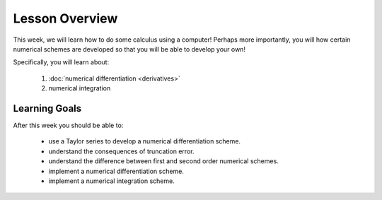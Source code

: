 Lesson Overview
===============

This week, we will learn how to do some calculus
using a computer! Perhaps more importantly, you
will how certain numerical schemes are developed
so that you will be able to develop your own!

Specifically, you will learn about:

  1. :doc:`numerical differentiation <derivatives>`
  2. numerical integration

Learning Goals
--------------

After this week you should be able to:

  - use a Taylor series to develop a numerical differentiation scheme.
  - understand the consequences of truncation error.
  - understand the difference between first and second order numerical schemes.
  - implement a numerical differentiation scheme.
  - implement a numerical integration scheme.
